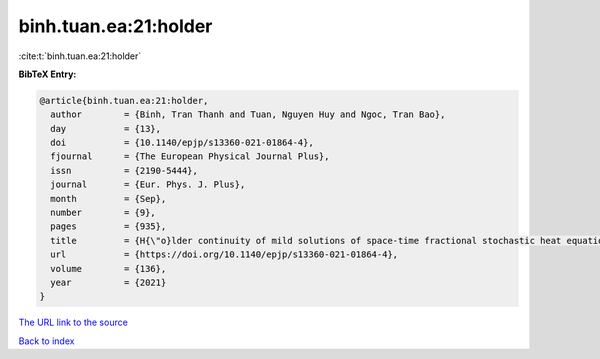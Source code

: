 binh.tuan.ea:21:holder
======================

:cite:t:`binh.tuan.ea:21:holder`

**BibTeX Entry:**

.. code-block:: bibtex

   @article{binh.tuan.ea:21:holder,
     author        = {Binh, Tran Thanh and Tuan, Nguyen Huy and Ngoc, Tran Bao},
     day           = {13},
     doi           = {10.1140/epjp/s13360-021-01864-4},
     fjournal      = {The European Physical Journal Plus},
     issn          = {2190-5444},
     journal       = {Eur. Phys. J. Plus},
     month         = {Sep},
     number        = {9},
     pages         = {935},
     title         = {H{\"o}lder continuity of mild solutions of space-time fractional stochastic heat equation driven by colored noise},
     url           = {https://doi.org/10.1140/epjp/s13360-021-01864-4},
     volume        = {136},
     year          = {2021}
   }
`The URL link to the source <https://doi.org/10.1140/epjp/s13360-021-01864-4>`_


`Back to index <../By-Cite-Keys.html>`_
